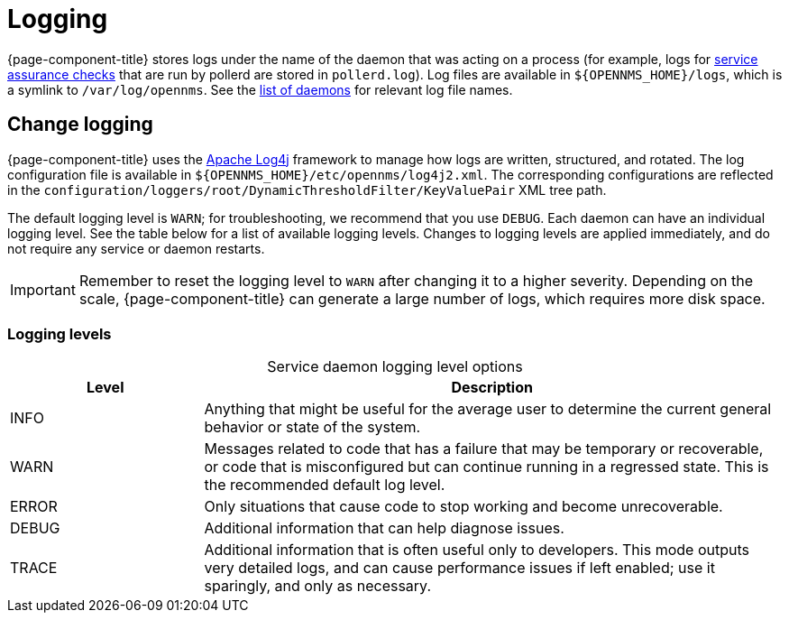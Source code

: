 
= Logging

{page-component-title} stores logs under the name of the daemon that was acting on a process (for example, logs for xref:deep-dive/service-assurance/introduction.adoc[service assurance checks] that are run by pollerd are stored in `pollerd.log`).
Log files are available in `$\{OPENNMS_HOME}/logs`, which is a symlink to `/var/log/opennms`.
See the xref:reference:daemons/introduction.adoc[list of daemons] for relevant log file names.

== Change logging

{page-component-title} uses the https://logging.apache.org/log4j/[Apache Log4j] framework to manage how logs are written, structured, and rotated.
The log configuration file is available in `$\{OPENNMS_HOME}/etc/opennms/log4j2.xml`.
The corresponding configurations are reflected in the `configuration/loggers/root/DynamicThresholdFilter/KeyValuePair` XML tree path.

The default logging level is `WARN`; for troubleshooting, we recommend that you use `DEBUG`.
Each daemon can have an individual logging level.
See the table below for a list of available logging levels.
Changes to logging levels are applied immediately, and do not require any service or daemon restarts.

IMPORTANT: Remember to reset the logging level to `WARN` after changing it to a higher severity.
Depending on the scale, {page-component-title} can generate a large number of logs, which requires more disk space.

=== Logging levels

[caption=]
.Service daemon logging level options
[cols="1,3"]
|===
| Level | Description

| INFO
| Anything that might be useful for the average user to determine the current general behavior or state of the system.

| WARN
| Messages related to code that has a failure that may be temporary or recoverable, or code that is misconfigured but can continue running in a regressed state.
This is the recommended default log level.

| ERROR
| Only situations that cause code to stop working and become unrecoverable.

| DEBUG
| Additional information that can help diagnose issues.

| TRACE
| Additional information that is often useful only to developers.
This mode outputs very detailed logs, and can cause performance issues if left enabled; use it sparingly, and only as necessary.
|===
